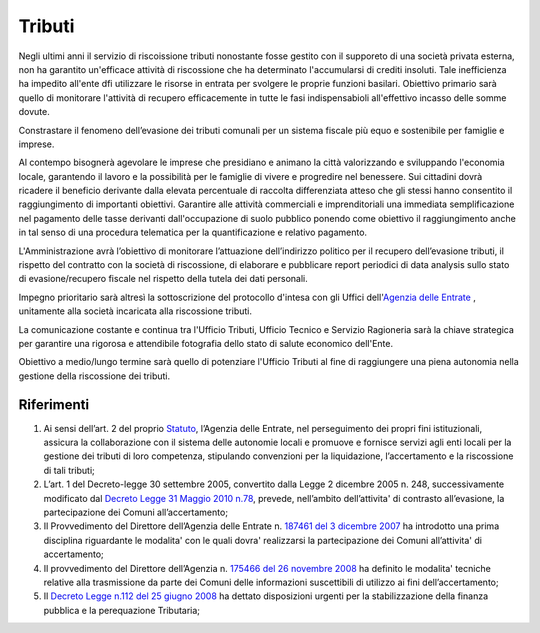 Tributi
=====================
.. image:: ./_images/economia.jpg
  :width: 100%
  :alt: Partecipazione
  :align: center

Negli ultimi anni il servizio di riscoissione tributi nonostante fosse gestito con il supporeto di una società privata esterna, non ha garantito un'efficace attività di riscossione che ha determinato l'accumularsi di crediti insoluti.
Tale inefficienza ha impedito all'ente dfi utilizzare le risorse in entrata per svolgere le proprie funzioni basilari.
Obiettivo primario sarà quello di monitorare l'attività di recupero efficacemente in tutte le fasi indispensabioli all'effettivo incasso delle somme dovute.

Constrastare il fenomeno dell’evasione dei tributi comunali per un sistema fiscale più equo e sostenibile per famiglie e imprese.

Al contempo bisognerà agevolare le imprese che presidiano e animano la città valorizzando e sviluppando l'economia locale, garantendo il lavoro e la possibilità per le famiglie di vivere e progredire nel benessere.
Sui cittadini dovrà ricadere il beneficio derivante dalla elevata percentuale di raccolta differenziata atteso che gli stessi hanno consentito il raggiungimento di importanti obiettivi.
Garantire alle attività commerciali e imprenditoriali una immediata semplificazione nel pagamento delle tasse derivanti dall'occupazione di suolo pubblico ponendo come obiettivo il raggiungimento anche in tal senso di una procedura telematica per la quantificazione e relativo pagamento.

L'Amministrazione avrà l’obiettivo di monitorare l’attuazione dell’indirizzo politico per il recupero dell’evasione tributi, il rispetto del contratto con la società di riscossione, di elaborare e pubblicare report periodici di data analysis sullo stato di evasione/recupero fiscale nel rispetto della tutela dei dati personali.

Impegno prioritario sarà altresì la sottoscrizione del protocollo d'intesa con gli Uffici dell'`Agenzia delle Entrate`_ , unitamente alla società incaricata alla riscossione tributi.

La comunicazione costante e continua tra l'Ufficio Tributi, Ufficio Tecnico e Servizio Ragioneria sarà la chiave strategica per garantire una rigorosa e attendibile fotografia dello stato di salute economico dell'Ente.

Obiettivo a medio/lungo termine sarà quello di potenziare l'Ufficio Tributi al fine di raggiungere una piena autonomia nella gestione della riscossione dei tributi. 

-------------
Riferimenti
-------------

1. Ai sensi dell’art. 2 del proprio `Statuto`_, l’Agenzia delle Entrate, nel perseguimento dei propri fini istituzionali, assicura la collaborazione con il sistema delle autonomie locali e promuove e fornisce servizi agli enti locali per la gestione dei tributi di loro competenza, stipulando convenzioni per la liquidazione, l’accertamento e la riscossione di tali tributi;
2. L’art. 1 del Decreto-legge 30 settembre 2005, convertito dalla Legge 2 dicembre 2005 n. 248, successivamente modificato dal `Decreto Legge 31 Maggio 2010 n.78`_, prevede, nell’ambito dell’attivita' di contrasto all’evasione, la partecipazione dei Comuni all’accertamento;
3. Il Provvedimento del Direttore dell’Agenzia delle Entrate n. `187461 del 3 dicembre 2007`_ ha introdotto una prima disciplina riguardante le modalita' con le quali dovra' realizzarsi la partecipazione dei Comuni all’attivita' di accertamento;
4. Il provvedimento del Direttore dell’Agenzia n. `175466 del 26 novembre 2008`_ ha definito le modalita' tecniche relative alla trasmissione da parte dei Comuni delle informazioni suscettibili di utilizzo ai fini dell’accertamento;
5. Il `Decreto Legge n.112 del 25 giugno 2008`_ ha dettato disposizioni urgenti per la stabilizzazione della finanza pubblica e la perequazione Tributaria; 

.. _Statuto: https://www.agenziaentrateriscossione.gov.it/export/it/Gruppo/statuto-AdE-Risc.pdf 
.. _Decreto Legge 31 Maggio 2010 n.78: http://www.gazzettaufficiale.it/gunewsletter/dettaglio.jsp?service=1&datagu=2010-05-31&task=dettaglio&numgu=125&redaz=010G0101&tmstp=1275551085053 
.. _187461 del 3 dicembre 2007: https://toscana.agenziaentrate.it/sites/toscana/files/public/2008/rapporti%20con%20enti/A4%20-%20Provvedimento%20Direttoriale%203%20dicembre%202007.pdf
.. _175466 del 26 novembre 2008: https://umbria.agenziaentrate.it/sites/umbria/files/public/NormativaCollaborazioneComuni/Provvedimento+26+novembre+2008.pdf
.. _Decreto Legge n.112 del 25 giugno 2008: http://www.gazzettaufficiale.it/eli/id/2008/08/21/08A05897/sg
.. _Agenzia delle Entrate: https://puglia.agenziaentrate.it/?id=1961
